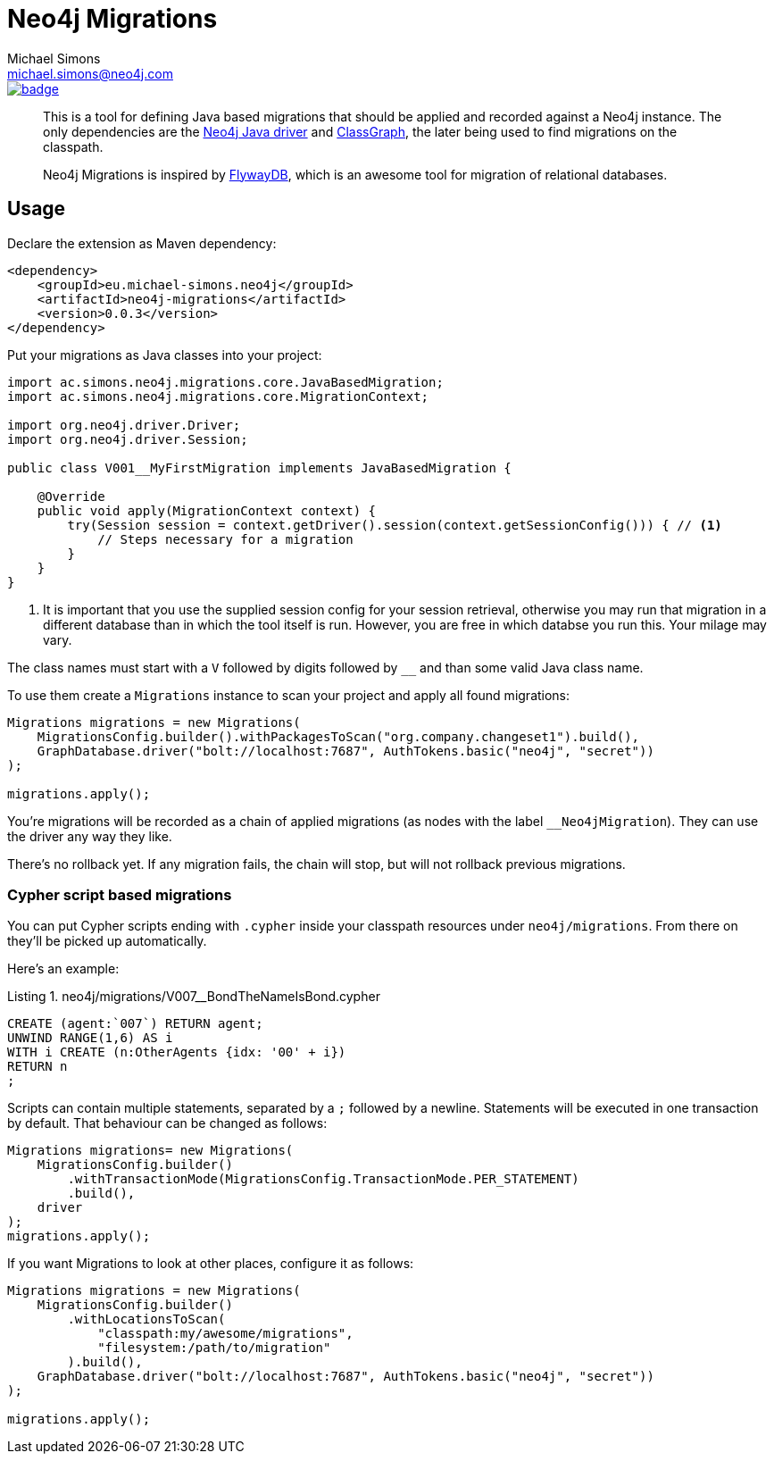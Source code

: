 = Neo4j Migrations
Michael Simons <michael.simons@neo4j.com>
:doctype: article
:lang: en
:listing-caption: Listing
:source-highlighter: coderay
:icons: font
:latest_version: 0.0.3

image::https://maven-badges.herokuapp.com/maven-central/eu.michael-simons.neo4j/neo4j-migrations/badge.svg[link=https://maven-badges.herokuapp.com/maven-central/eu.michael-simons.neo4j/neo4j-migrations]

[abstract]
--
This is a tool for defining Java based migrations that should be applied and recorded against a Neo4j instance.
The only dependencies are the https://github.com/neo4j/neo4j-java-driver[Neo4j Java driver] and https://github.com/classgraph/classgraph[ClassGraph], the later being used to find migrations on the classpath.

Neo4j Migrations is inspired by https://flywaydb.org[FlywayDB], which is an awesome tool for migration of relational databases.
--

== Usage

Declare the extension as Maven dependency:

[source,xml,subs="verbatim,attributes"]
----
<dependency>
    <groupId>eu.michael-simons.neo4j</groupId>
    <artifactId>neo4j-migrations</artifactId>
    <version>{latest_version}</version>
</dependency>
----

Put your migrations as Java classes into your project:

[source,java]
----
import ac.simons.neo4j.migrations.core.JavaBasedMigration;
import ac.simons.neo4j.migrations.core.MigrationContext;

import org.neo4j.driver.Driver;
import org.neo4j.driver.Session;

public class V001__MyFirstMigration implements JavaBasedMigration {

    @Override
    public void apply(MigrationContext context) {
        try(Session session = context.getDriver().session(context.getSessionConfig())) { // <1>
            // Steps necessary for a migration
        }
    }
}
----
<.> It is important that you use the supplied session config for your session retrieval, otherwise you may
    run that migration in a different database than in which the tool itself is run.
    However, you are free in which databse you run this. Your milage may vary.

The class names must start with a `V` followed by digits followed by `__` and than some valid Java class name.

To use them create a `Migrations` instance to scan your project and apply all found migrations:

[source,java]
----
Migrations migrations = new Migrations(
    MigrationsConfig.builder().withPackagesToScan("org.company.changeset1").build(),
    GraphDatabase.driver("bolt://localhost:7687", AuthTokens.basic("neo4j", "secret"))
);

migrations.apply();
----

You're migrations will be recorded as a chain of applied migrations (as nodes with the label `__Neo4jMigration`). They can use the driver any way they like.

There's no rollback yet. If any migration fails, the chain will stop, but will not rollback previous migrations.

=== Cypher script based migrations

You can put Cypher scripts ending with `.cypher` inside your classpath resources under `neo4j/migrations`.
From there on they'll be picked up automatically.

Here's an example:

[source,cypher]
.neo4j/migrations/V007__BondTheNameIsBond.cypher
----
CREATE (agent:`007`) RETURN agent;
UNWIND RANGE(1,6) AS i
WITH i CREATE (n:OtherAgents {idx: '00' + i})
RETURN n
;
----

Scripts can contain multiple statements, separated by a `;` followed by a newline.
Statements will be executed in one transaction by default.
That behaviour can be changed as follows:

[source,java]
----
Migrations migrations= new Migrations(
    MigrationsConfig.builder()
        .withTransactionMode(MigrationsConfig.TransactionMode.PER_STATEMENT)
        .build(),
    driver
);
migrations.apply();
----

If you want Migrations to look at other places, configure it as follows:

[source,java]
----
Migrations migrations = new Migrations(
    MigrationsConfig.builder()
        .withLocationsToScan(
            "classpath:my/awesome/migrations",
            "filesystem:/path/to/migration"
        ).build(),
    GraphDatabase.driver("bolt://localhost:7687", AuthTokens.basic("neo4j", "secret"))
);

migrations.apply();
----
